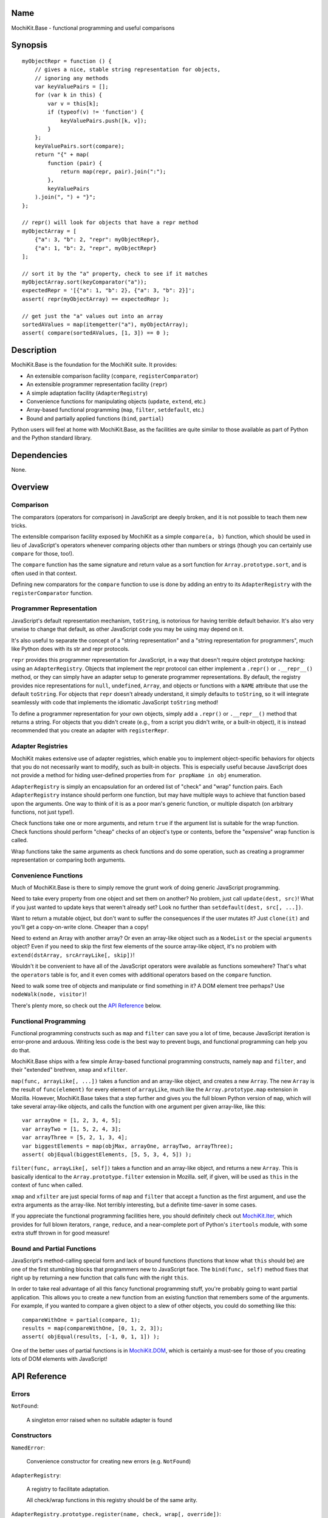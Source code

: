 .. title:: MochiKit.Base - functional programming and useful comparisons

Name
====

MochiKit.Base - functional programming and useful comparisons


Synopsis
========

::

    myObjectRepr = function () {
        // gives a nice, stable string representation for objects,
        // ignoring any methods
        var keyValuePairs = [];
        for (var k in this) {
            var v = this[k];
            if (typeof(v) != 'function') {
                keyValuePairs.push([k, v]);
            }
        };
        keyValuePairs.sort(compare);
        return "{" + map(
            function (pair) {
                return map(repr, pair).join(":");
            }, 
            keyValuePairs
        ).join(", ") + "}";
    };
            
    // repr() will look for objects that have a repr method
    myObjectArray = [
        {"a": 3, "b": 2, "repr": myObjectRepr},
        {"a": 1, "b": 2, "repr", myObjectRepr}
    ];

    // sort it by the "a" property, check to see if it matches
    myObjectArray.sort(keyComparator("a"));
    expectedRepr = '[{"a": 1, "b": 2}, {"a": 3, "b": 2}]';
    assert( repr(myObjectArray) == expectedRepr );

    // get just the "a" values out into an array
    sortedAValues = map(itemgetter("a"), myObjectArray);
    assert( compare(sortedAValues, [1, 3]) == 0 );

Description
===========

MochiKit.Base is the foundation for the MochiKit suite.  It provides:

- An extensible comparison facility (``compare``, ``registerComparator``)
- An extensible programmer representation facility (``repr``)
- A simple adaptation facility (``AdapterRegistry``)
- Convenience functions for manipulating objects (``update``, ``extend``, etc.)
- Array-based functional programming (``map``, ``filter``, ``setdefault``, etc.)
- Bound and partially applied functions (``bind``, ``partial``)

Python users will feel at home with MochiKit.Base, as the facilities are
quite similar to those available as part of Python and the Python standard
library.


Dependencies
============

None.


Overview
========

Comparison
----------

The comparators (operators for comparison) in JavaScript are deeply broken,
and it is not possible to teach them new tricks.

The extensible comparison facility exposed by MochiKit as a simple
``compare(a, b)`` function, which should be used in lieu of JavaScript's
operators whenever comparing objects other than numbers or strings (though you
can certainly use ``compare`` for those, too!).

The ``compare`` function has the same signature and return value as a sort
function for ``Array.prototype.sort``, and is often used in that context.

Defining new comparators for the ``compare`` function to use is done
by adding an entry to its ``AdapterRegistry`` with the ``registerComparator``
function.


Programmer Representation
-------------------------

JavaScript's default representation mechanism, ``toString``, is notorious
for having terrible default behavior.  It's also very unwise to change that
default, as other JavaScript code you may be using may depend on it.

It's also useful to separate the concept of a "string representation" and a
"string representation for programmers", much like Python does with its str
and repr protocols.

``repr`` provides this programmer representation for JavaScript, in a way
that doesn't require object prototype hacking: using an ``AdapterRegistry``.
Objects that implement the repr protocol can either implement a ``.repr()``
or ``.__repr__()`` method, or they can simply have an adapter setup to
generate programmer representations.  By default, the registry provides
nice representations for ``null``, ``undefined``, ``Array``, and objects or
functions with a ``NAME`` attribute that use the default ``toString``.  For
objects that ``repr`` doesn't already understand, it simply defaults to
``toString``, so it will integrate seamlessly with code that implements
the idiomatic JavaScript ``toString`` method!

To define a programmer representation for your own objects, simply add
a ``.repr()`` or ``.__repr__()`` method that returns a string.  For
objects that you didn't create (e.g., from a script you didn't write, or a 
built-in object), it is instead recommended that you create an adapter
with ``registerRepr``.


Adapter Registries
------------------

MochiKit makes extensive use of adapter registries, which enable you to
implement object-specific behaviors for objects that you do not necessarily
want to modify, such as built-in objects.  This is especially useful because
JavaScript does not provide a method for hiding user-defined properties from
``for propName in obj`` enumeration.

``AdapterRegistry`` is simply an encapsulation for an ordered list of "check"
and "wrap" function pairs.  Each ``AdapterRegistry`` instance should perform
one function, but may have multiple ways to achieve that function based upon
the arguments.  One way to think of it is as a poor man's generic function,
or multiple dispatch (on arbitrary functions, not just type!).

Check functions take one or more arguments, and return ``true`` if the
argument list is suitable for the wrap function.  Check functions should
perform "cheap" checks of an object's type or contents, before the
"expensive" wrap function is called.

Wrap functions take the same arguments as check functions and do some
operation, such as creating a programmer representation or comparing
both arguments.


Convenience Functions
---------------------

Much of MochiKit.Base is there to simply remove the grunt work of doing
generic JavaScript programming.

Need to take every property from one object and set them on another?  No
problem, just call ``update(dest, src)``!  What if you just wanted to
update keys that weren't already set?  Look no further than
``setdefault(dest, src[, ...])``.

Want to return a mutable object, but don't want to suffer the consequences
if the user mutates it?  Just ``clone(it)`` and you'll get a copy-on-write
clone.  Cheaper than a copy!

Need to extend an Array with another array?  Or even an array-like object
such as a ``NodeList`` or the special ``arguments`` object?  Even if you
need to skip the first few elements of the source array-like object, it's
no problem with ``extend(dstArray, srcArrayLike[, skip])``!

Wouldn't it be convenient to have all of the JavaScript operators were
available as functions somewhere?  That's what the ``operators`` table is for,
and it even comes with additional operators based on the ``compare`` function.

Need to walk some tree of objects and manipulate or find something in it?
A DOM element tree perhaps?  Use ``nodeWalk(node, visitor)``!

There's plenty more, so check out the `API Reference`_ below.


Functional Programming
----------------------

Functional programming constructs such as ``map`` and ``filter`` can save you
a lot of time, because JavaScript iteration is error-prone and arduous.
Writing less code is the best way to prevent bugs, and functional programming
can help you do that.

MochiKit.Base ships with a few simple Array-based functional programming
constructs, namely ``map`` and ``filter``, and their "extended" brethren,
``xmap`` and ``xfilter``.

``map(func, arrayLike[, ...])`` takes a function and an array-like
object, and creates a new ``Array``.  The new ``Array`` is the result of
``func(element)`` for every element of ``arrayLike``, much
like the ``Array.prototype.map`` extension in Mozilla.  However, MochiKit.Base
takes that a step further and gives you the full blown Python version of
``map``, which will take several array-like objects, and calls the function
with one argument per given array-like, like this::

   var arrayOne = [1, 2, 3, 4, 5];
   var arrayTwo = [1, 5, 2, 4, 3];
   var arrayThree = [5, 2, 1, 3, 4];
   var biggestElements = map(objMax, arrayOne, arrayTwo, arrayThree);
   assert( objEqual(biggestElements, [5, 5, 3, 4, 5]) );

``filter(func, arrayLike[, self])`` takes a function and an array-like object,
and returns a new ``Array``.  This is basically identical to the
``Array.prototype.filter`` extension in Mozilla.  self, if given, will be
used as ``this`` in the context of func when called.

``xmap`` and ``xfilter`` are just special forms of ``map`` and ``filter``
that accept a function as the first argument, and use the extra arguments as
the array-like.  Not terribly interesting, but a definite time-saver in some
cases.

If you appreciate the functional programming facilities here,
you should definitely check out `MochiKit.Iter`_, which provides for full
blown iterators, ``range``, ``reduce``, and a near-complete port of Python's
``itertools`` module, with some extra stuff thrown in for good measure!

.. _`MochiKit.Iter`: Iter.html


Bound and Partial Functions
---------------------------

JavaScript's method-calling special form and lack of bound functions (functions
that know what ``this`` should be) are one of the first stumbling blocks that
programmers new to JavaScript face.  The ``bind(func, self)`` method fixes
that right up by returning a new function that calls func with the right
``this``.

In order to take real advantage of all this fancy functional programming stuff,
you're probably going to want partial application.  This allows you to create
a new function from an existing function that remembers some of the arguments.
For example, if you wanted to compare a given object to a slew of other 
objects, you could do something like this::

    compareWithOne = partial(compare, 1);
    results = map(compareWithOne, [0, 1, 2, 3]);
    assert( objEqual(results, [-1, 0, 1, 1]) );

One of the better uses of partial functions is in `MochiKit.DOM`_, which is
certainly a must-see for those of you creating lots of DOM elements with
JavaScript!

.. _`MochiKit.DOM`: DOM.html


API Reference
=============

Errors
------

``NotFound``:

    A singleton error raised when no suitable adapter is found


Constructors
------------

``NamedError``:

    Convenience constructor for creating new errors (e.g. ``NotFound``)


``AdapterRegistry``:
    
    A registry to facilitate adaptation.

    All check/wrap functions in this registry should be of the same arity.


``AdapterRegistry.prototype.register(name, check, wrap[, override])``:

    The check function should return true if the given arguments are
    appropriate for the wrap function.

    If override is given and true, the check function will be given
    highest priority.  Otherwise, it will be the lowest priority
    adapter.


``AdapterRegistry.prototype.match(obj[, ...])``:

    Find an adapter for the given arguments.
    
    If no suitable adapter is found, throws ``NotFound``.


``AdapterRegistry.prototype.unregister(name)``:

    Remove a named adapter from the registry


Functions
---------

``clone(obj)``:

    Return a new object using ``obj`` as its prototype.  Use this
    if you want to return a mutable object (e.g. instance state),
    but don't want the user to mutate it.  If they do, it won't
    have any effect on the original ``obj``.
    
    Note that this is a shallow clone, so mutable properties will
    have to be cloned separately if you want to "protect" them.


``extend(self, obj[, skip])``:

    Mutate an array by extending it with an array-like obj,
    starting with the "skip" index of obj.  If null is given
    as the initial array, a new one will be created.

    This mutates *and returns* the given array, be warned.


``update(self, obj[, ...])``:

    Mutate an object by replacing its key:value pairs with those
    from other object(s).  Key:value pairs from later objects will
    overwrite those from earlier objects.
    
    If null is given as the initial object, a new one will be created.

    This mutates *and returns* the given object, be warned.

    A version of this function that creates a new object is available
    as ``merge(a, b[, ...])``


``merge(obj[, ...])``:

    Create a new instance of ``Object`` that contains every property
    from all given objects.  If a property is defined on more than
    one of the objects, the last property is used.

    This is a special form of ``update(self, obj[, ...])``, specifically,
    it is defined as ``partial(update, null)``.


``setdefault(self, obj[, ...])``:

    Mutate an object by adding all properties from other object(s)
    that it does not already have set.
    
    If ``self`` is ``null``, a new ``Object`` instance will be created
    and returned.

    This mutates *and returns* the given ``self``, be warned.


``keys(obj)``:

    Return an ``Array`` of the property names of an object
    (in the order determined by ``for propName in obj``).
    

``items(obj)``:

    Return an ``Array`` of ``[propertyName, propertyValue]`` pairs for the
    given ``obj`` (in the order determined by ``for propName in obj``).


``operator``:

    A table of JavaScript's operators for usage with ``map``, ``filter``, etc.

    Unary Logic Operators:

    +----------------+----------------------+-------------------------------+
    | Operator       | Implementation       | Description                   |
    +================+======================+===============================+
    | truth(a)       | !!a                  | Logical truth                 |
    +----------------+----------------------+-------------------------------+
    | lognot(a)      | !a                   | Logical not                   |
    +----------------+----------------------+-------------------------------+
    | identity(a)    | a                    | Logical identity              |
    +----------------+----------------------+-------------------------------+

    Unary Math Operators: 

    +----------------+----------------------+-------------------------------+
    | Operator       | Implementation       | Description                   |
    +================+======================+===============================+
    | not(a)         | ~a                   | Bitwise not                   |
    +----------------+----------------------+-------------------------------+
    | neg(a)         | -a                   | Negation                      |
    +----------------+----------------------+-------------------------------+

    Binary Operators:

    +----------------+----------------------+-------------------------------+
    | Operator       | Implementation       | Description                   |
    +================+======================+===============================+
    | add(a, b)      | a + b                | Addition                      |
    +----------------+----------------------+-------------------------------+
    | div(a, b)      | a / b                | Division                      |
    +----------------+----------------------+-------------------------------+
    | mod(a, b)      | a % b                | Modulus                       |
    +----------------+----------------------+-------------------------------+
    | and(a, b)      | a & b                | Bitwise and                   |
    +----------------+----------------------+-------------------------------+
    | or(a, b)       | a | b                | Bitwise or                    |
    +----------------+----------------------+-------------------------------+
    | xor(a, b)      | a ^ b                | Bitwise exclusive or          |
    +----------------+----------------------+-------------------------------+
    | lshift(a, b)   | a << b               | Bitwise left shift            |
    +----------------+----------------------+-------------------------------+
    | rshift(a, b)   | a >> b               | Bitwise signed right shift    |
    +----------------+----------------------+-------------------------------+
    | zrshfit(a, b)  | a >>> b              | Bitwise unsigned right shift  |
    +----------------+----------------------+-------------------------------+

    Built-in Comparators:

    +----------------+----------------------+-------------------------------+
    | Operator       | Implementation       | Description                   |
    +================+======================+===============================+
    | eq(a, b)       | a == b               | Equals                        |
    +----------------+----------------------+-------------------------------+
    | ne(a, b)       | a != b               | Not equals                    |
    +----------------+----------------------+-------------------------------+
    | gt(a, b)       | a > b                | Greater than                  |
    +----------------+----------------------+-------------------------------+
    | ge(a, b)       | a >= b               | Greater than or equal to      |
    +----------------+----------------------+-------------------------------+
    | lt(a, b)       | a < b                | Less than                     |
    +----------------+----------------------+-------------------------------+
    | le(a, b)       | a <= b               | Less than or equal to         |
    +----------------+----------------------+-------------------------------+

    Extended Comparators (uses compare):

    +----------------+----------------------+-------------------------------+
    | Operator       | Implementation       | Description                   |
    +================+======================+===============================+
    | ceq(a, b)      | compare(a, b) == 0   | Equals                        |
    +----------------+----------------------+-------------------------------+
    | cne(a, b)      | compare(a, b) != 0   | Not equals                    |
    +----------------+----------------------+-------------------------------+
    | cgt(a, b)      | compare(a, b) == 1   | Greater than                  |
    +----------------+----------------------+-------------------------------+
    | cge(a, b)      | compare(a, b) != -1  | Greater than or equal to      |
    +----------------+----------------------+-------------------------------+
    | clt(a, b)      | compare(a, b) == -1  | Less than                     |
    +----------------+----------------------+-------------------------------+
    | cle(a, b)      | compare(a, b) != 1   | Less than or equal to         |
    +----------------+----------------------+-------------------------------+

    Binary Logical Operators:

    +----------------+----------------------+-------------------------------+
    | Operator       | Implementation       | Description                   |
    +================+======================+===============================+
    | logand(a, b)   | a && b               | Logical and                   |
    +----------------+----------------------+-------------------------------+
    | logor(a, b)    | a || b               | Logical or                    |
    +----------------+----------------------+-------------------------------+
    | contains(a, b) | b in a               | Has property (note order)     |
    +----------------+----------------------+-------------------------------+


``forward(name)``:

    Returns a function that forwards a method call to ``this.name(...)``


``itemgetter(name)``:

    Returns a ``function(obj)`` that returns ``obj[name]``


``typeMatcher(typ[, ...])``:

    Given a set of types (as string arguments),
    returns a ``function(obj[, ...])`` that will return ``true`` if the
    types of the given arguments are all members of that set.


``isNull(obj[, ...])``:

    Returns ``true`` if all arguments are ``null``.


``isUndefinedOrNull(obj[, ...])``:

    Returns ``true`` if all arguments are undefined or ``null``


``isNotEmpty(obj[, ...])``:

    Returns ``true`` if all the given ``Array``-like or string arguments
    are not empty ``(obj.length > 0)``


``isArrayLike(obj[, ...])``:

    Returns ``true`` if all given arguments are ``Array``-like (have a
    ``.length`` property and ``typeof(obj) == 'object'``)


``isDateLike(obj[, ...])``:

    Returns ``true`` if all given arguments are ``Date``-like (have a 
    ``.getTime()`` method)


``xmap(fn, obj[, ...)``:

    Return a new ``Array`` composed of ``fn(obj)`` for every ``obj``
    given as an argument.

    If ``fn`` is ``null``, ``operator.identity`` is used.


``map(fn, lst[, ...])``:

    Return a new array composed of the results of ``fn(x)`` for every ``x`` in
    ``lst``.

    If fn is ``null``, and only one sequence argument is given the identity
    function is used.
    
        ``map(null, lst)`` -> ``lst.slice()``;

    If ``fn`` is ``null``, and more than one sequence is given as arguments,
    then the ``Array`` function is used, making it equivalent to ``zip``.

        ``map(null, p, q, ...)``
            -> ``zip(p, q, ...)``
            -> ``[[p0, q0, ...], [p1, q1, ...], ...];``


``xfilter(fn, obj[, ...])``:

    Returns a new ``Array`` composed of the arguments where
    ``fn(obj)`` returns a true value.

    If ``fn`` is ``null``, ``operator.truth`` will be used.


``filter(fn, lst)``:

    Returns a new ``Array`` composed of all elements from ``lst`` where
    ``fn(lst[i])`` returns a true value.

    If ``fn`` is ``null``, ``operator.truth`` will be used.


``bind(func, self[, arg, ...])``:

    Return a copy of ``func`` bound to ``self``.  This means whenever
    and however the returned function is called, ``this`` will always
    reference the given ``self``.

    Calling ``bind(func, self)`` on an already bound function will
    return a new function that is bound to the new ``self``!  If
    ``self`` is ``undefined``, then the previous ``self`` is used.
    If ``self`` is ``null``, then the ``this`` object is used
    (which may or may not be the global object).  To force binding
    to the global object, you should pass it explicitly.

    Additional arguments, if given, will be partially applied to
    the function.  These three expressions are equivalent and
    return equally efficient functions (``bind`` and ``partial``
    share the same code path)::

    - ``bind(oldfunc, self, arg1, arg2)``
    - ``bind(partial(oldfunc, arg1, arg2), self)``
    - ``partial(bind(oldfunc, self), arg1, arg2)``


``bindMethods(self)``:

    Bind all methods of ``self`` present on self to ``self``,
    which gives you a semi-Pythonic sort of instance.


``registerComparator(name, check, comparator[, override])``:

    Register a comparator for use with ``compare``.

    ``name`` should be a unique identifier describing the comparator.

    ``check`` is a ``function(a, b)`` that returns ``true`` if ``a`` and ``b``
    can be compared with ``comparator``.

    ``comparator`` is a ``function(a, b)`` that returns:

    +-------+-----------+
    | Value | Condition |
    +-------+-----------+
    | 0     | a == b    |
    +-------+-----------+
    | 1     | a > b     |
    +-------+-----------+
    | -1    | a < b     |
    +-------+-----------+

    ``comparator`` is guaranteed to only be called if ``check(a, b)``
    returns a ``true`` value.

    If ``override`` is ``true``, then it will be made the
    highest precedence comparator.  Otherwise, the lowest.


``compare(a, b)``:

    Compare two objects in a sensible manner.  Currently this is:
    
        1. ``undefined`` and ``null`` compare equal to each other
        2. ``undefined`` and ``null`` are less than anything else
        3. If JavaScript says ``a == b``, then we trust it
        4. comparators registered with registerComparator are
           used to find a good comparator.  Built-in comparators
           are currently available for ``Array``-like and ``Date``-like
           objects.
        5. Otherwise hope that the built-in comparison operators
           do something useful, which should work for numbers
           and strings.
        6. If neither ``a < b`` or ``a > b``, then throw a ``TypeError``

    Returns what one would expect from a comparison function:

    +-------+-----------+
    | Value | Condition |
    +-------+-----------+
    | 0     | a == b    |
    +-------+-----------+
    | 1     | a > b     |
    +-------+-----------+
    | -1    | a < b     |
    +-------+-----------+


``registerRepr(name, check, wrap[, override])``:

    Register a programmer representation function.
    ``repr`` functions should take one argument and 
    return a string representation of it
    suitable for developers, primarily used when debugging.

    If ``override`` is given, it is used as the highest priority
    repr, otherwise it will be used as the lowest.


``repr(o)``:

    Return a programmer representation for an object.  See the
    `Programmer Representation`_ overview for more information about this
    function.


``objEqual(a, b)``:

    Compare the equality of two objects.


``arrayEqual(self, arr)``:

    Compare two arrays for equality, with a fast-path for length
    differences.


``concat(lst[, ...])``:

    Concatenates all given array-like arguments and returns
    a new ``Array``::

        var lst = concat(["1","3","5"], ["2","4","6"]);
        assert( lst.toString() == "1,3,5,2,4,6" );


``keyComparator(key[, ...])``:

    A comparator factory that compares ``a[key]`` with ``b[key]``.
    e.g.::

        var lst = ["a", "bbb", "cc"];
        lst.sort(keyComparator("length"));
        assert( lst.toString() == "a,cc,bbb" );


``reverseKeyComparator(key)``:

    A comparator factory that compares ``a[key]`` with ``b[key]`` in reverse.
    e.g.::

        var lst = ["a", "bbb", "cc"];
        lst.sort(reverseKeyComparator("length"));
        assert(lst.toString() == "bbb,cc,aa");


``partial(func, arg[, ...])``:

    Return a partially applied function, e.g.::

        addNumbers = function (a, b) {
            return a + b;
        }

        addOne = partial(addNumbers, 1);

        assert(addOne(2) == 3);

    ``partial`` is a special form of ``bind`` that does not alter
    the bound ``self`` (if any).  It is equivalent to calling::

        bind(func, undefined, arg[, ...]);

    See the documentation for ``bind`` for more details about
    this facility.
    
.. note:: This could be used to implement, but is NOT currying.
 

``listMinMax(which, lst)``:

    If ``which == -1`` then it will return the smallest
    element of the ``Array``-like ``lst``.  This is also available
    as ``listMin(lst)``.

    If ``which == 1`` then it will return the largest
    element of the array-like lst.  This is also available
    as ``listMax(list)``.


``listMin(lst)``:

    Return the smallest element of an ``Array``-like object, as determined
    by ``compare``.  This is a special form of ``listMinMax``, specifically
    ``partial(listMinMax, -1)``.


``listMax(lst)``:

    Return the largest element of an ``Array``-like object, as determined
    by ``compare``.  This is a special form of ``listMinMax``, specifically
    ``partial(listMinMax, 1)``.


``objMax(obj[, ...])``:

    Return the maximum object out of the given arguments.  This is similar to
    ``listMax``, except is uses the arguments instead of a given
    ``Array``-like.
        

``objMin(obj[, ...])``:

    Return the minimum object out of the given arguments.  This is similar
    to ``listMin``, except it uses the arguments instead of a given
    ``Array``-like.


``nodeWalk(node, visitor)``:

    Non-recursive generic node walking function (e.g. for a DOM)

    ``node``:
        The initial node to be searched.

    ``visitor``:
        The visitor function, will be called as
        ``visitor(node)``, and should return an ``Array``-like
        of nodes to be searched next (e.g.  ``node.childNodes``).


``nameFunctions(namespace)``:

    Given a namespace with a ``NAME`` property, find all functions in it and
    give them nice ``NAME`` properties too (for use with ``repr``).  e.g.::

        namespace = {
            NAME: "Awesome",
            Dude: function () {}
        }
        nameFunctions(namespace);
        assert( namespace.Dude.NAME == 'Awesome.Dude' );


``urlEncode(unencoded)``:

    Converts a string into a URL-encoded string. Note that, in this
    implementation, spaces are converted to %20 instead of "+". e.g.::
 
        assert( URLencode("1+2=2") == "1%2B2%3D2");


``queryString(names, values)``:

    Creates a URL query string from a pair of array-like objects representing
    ``names`` and ``values``.  Each name=value pair will be URL encoded by
    ``urlEncode``.  name=value pairs with a value of ``undefined`` or ``null``
    will be skipped.  e.g.::

        var keys = ["foo", "bar"];
        var values = ["value one", "two"];
        assert( queryString(keys, values) == "foo=value%20one&bar=two" );

    Alternate form:
        ``queryString({name: value, ...})``

    Note that when using the alternate form, the order of the name=value
    pairs in the resultant query string is dependent on how the particular
    JavaScript implementation handles ``for (..in..)`` property enumeration.
    
    When using the alternate form, name=value pairs with
    ``typeof(value) == "function"`` are ignored.  This is a workaround for the
    case where a poorly designed library has modified ``Object.prototype``
    and inserted "convenience functions".


``parseQueryString(encodedString[, useArrays=false])``:

    Parse a name=value pair URL query string into an object with a property
    for each pair.  e.g.::

        var args = parseQueryString("foo=value%20one&bar=two");
        assert( args.foo == "value one" && args.bar == "two" );
    
    If you expect that the query string will reuse the
    same name, then give ``true`` as a second argument, which will
    use arrays to store the values.  e.g.::

        var args = parseQueryString("foo=one&foo=two");
        assert( args.foo[0] == "one" && args.foo[1] == "two" );


Authors
=======

- Bob Ippolito <bob@redivi.com>


Copyright
=========

Copyright 2005 Bob Ippolito <bob@redivi.com>.  This program is dual-licensed
free software; you can redistribute it and/or modify it under the terms of the
`MIT License`_ or the `Academic Free License v2.1`_.

.. _`MIT License`: http://www.opensource.org/licenses/mit-license.php
.. _`Academic Free License v2.1`: http://www.opensource.org/licenses/afl-2.1.php
